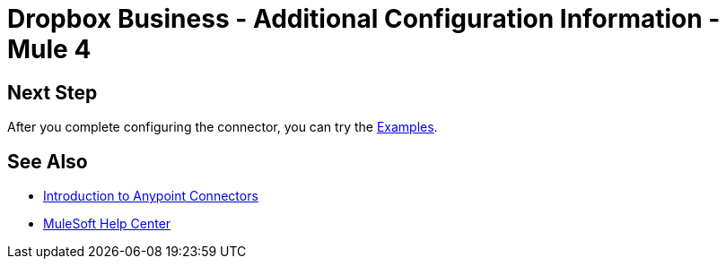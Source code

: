 = Dropbox Business - Additional Configuration Information - Mule 4
// Add brief introduction
// Put Config topics here (if any)

== Next Step
After you complete configuring the connector, you can try
the xref:dropbox-business-connector-examples.adoc[Examples].

== See Also

* xref:connectors::introduction/introduction-to-anypoint-connectors.adoc[Introduction to Anypoint Connectors]
* https://help.mulesoft.com[MuleSoft Help Center]

